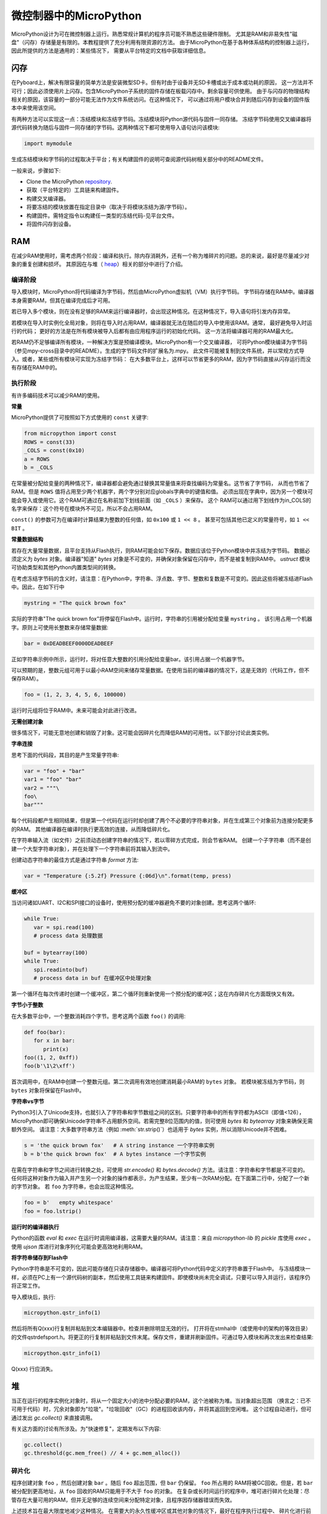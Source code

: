 .. _constrained:

微控制器中的MicroPython
===============================

MicroPython设计为可在微控制器上运行。熟悉常规计算机的程序员可能不熟悉这些硬件限制。
尤其是RAM和非易失性"磁盘"（闪存）存储量是有限的。本教程提供了充分利用有限资源的方法。
由于MicroPython在基于各种体系结构的控制器上运行，因此所提供的方法是通用的：某些情况下，
需要从平台特定的文档中获取详细信息。

闪存
------------

在Pyboard上，解决有限容量的简单方法是安装微型SD卡。但有时由于设备并无SD卡槽或出于成本或功耗的原因，
这一方法并不可行；因此必须使用片上闪存。包含MicroPython子系统的固件存储在板载闪存中。剩余容量可供使用。
由于与闪存的物理结构相关的原因，该容量的一部分可能无法作为文件系统访问。在这种情况下，
可以通过将用户模块合并到随后闪存到设备的固件版本中来使用该空间。

有两种方法可以实现这一点：冻结模块和冻结字节码。冻结模块将Python源代码与固件一同存储。
冻结字节码使用交叉编译器将源代码转换为随后与固件一同存储的字节码。这两种情况下都可使用导入语句访问该模块:

.. code::

    import mymodule

生成冻结模块和字节码的过程取决于平台；有关构建固件的说明可查阅源代码树相关部分中的README文件。

一般来说，步骤如下:

* Clone the MicroPython `repository <https://github.com/micropython/micropython>`_.
* 获取（平台特定的）工具链来构建固件。
* 构建交叉编译器。
* 将要冻结的模块放置在指定目录中（取决于将模块冻结为源/字节码）。
* 构建固件。需特定指令以构建任一类型的冻结代码-见平台文件。
* 将固件闪存到设备。

RAM
---

在减少RAM使用时，需考虑两个阶段：编译和执行。除内存消耗外，还有一个称为堆碎片的问题。总的来说，最好是尽量减少对象的重复创建和损坏。
其原因在与堆（ `heap`_）相关的部分中进行了介绍。

编译阶段
~~~~~~~~~~~~~~~~~

导入模块时，MicroPython将代码编译为字节码，然后由MicroPython虚拟机（VM）执行字节码。
字节码存储在RAM中。编译器本身需要RAM，但其在编译完成后才可用。

若已导入多个模块，则在没有足够的RAM来运行编译器时，会出现这种情况。在这种情况下，导入语句将引发内存异常。

若模块在导入时实例化全局对象，则将在导入时占用RAM，编译器就无法在随后的导入中使用该RAM。通常，
最好避免导入时运行的代码； 更好的方法是在所有模块被导入后都有由应用程序运行的初始化代码。
这一方法将编译器可用的RAM最大化。

若RAM仍不足够编译所有模块，一种解决方案是预编译模块。MicroPython有一个交叉编译器，
可将Python模块编译为字节码（参见mpy-cross目录中的README）。生成的字节码文件的扩展名为.mpy。
此文件可能被复制到文件系统，并以常规方式导入。或者，某些或所有模块可实现为冻结字节码：
在大多数平台上，这样可以节省更多的RAM，因为字节码直接从闪存运行而没有存储在RAM中的。

执行阶段
~~~~~~~~~~~~~~~

有许多编码技术可以减少RAM的使用。

**常量**

MicroPython提供了可按照如下方式使用的 ``const`` 关键字:

.. code::

    from micropython import const
    ROWS = const(33)
    _COLS = const(0x10)
    a = ROWS
    b = _COLS

在常量被分配给变量的两种情况下，编译器都会避免通过替换其常量值来将查找编码为常量名。这节省了字节码，
从而也节省了RAM。但是 ``ROWS`` 值将占用至少两个机器字，两个字分别对应globals字典中的键值和值。
必须出现在字典中，因为另一个模块可能会导入或使用它。这个RAM可通过在名称前加下划线前面（如 ``_COLS`` ）来保存。
这个 RAM可以通过用下划线作为in_COLS的名字来保存：这个符号在模块外不可见，所以不会占用RAM。

``const()`` 的参数可为在编译时计算结果为整数的任何值，如 ``0x100`` 或 ``1 << 8`` 。
甚至可包括其他已定义的常量符号，如 ``1 << BIT`` 。

**常量数据结构**

若存在大量常量数据，且平台支持从Flash执行，则RAM可能会如下保存。数据应该位于Python模块中并冻结为字节码。
数据必须定义为 `bytes` 对象。编译器"知道" `bytes` 对象是不可变的，并确保对象保留在闪存中，而不是被复制到RAM中。
`ustruct` 模块可协助类型和其他Python内置类型间的转换。

在考虑冻结字节码的含义时，请注意：在Python中，字符串、浮点数、字节、整数和复数是不可变的。因此这些将被冻结进Flash中。因此，在如下行中

.. code::

    mystring = "The quick brown fox"

实际的字符串"The quick brown fox"将停留在Flash中。运行时，字符串的引用被分配给变量 ``mystring`` 。
该引用占用一个机器字。原则上可使用长整数来存储常量数据:

.. code::

    bar = 0xDEADBEEF0000DEADBEEF

正如字符串示例中所示，运行时，将对任意大整数的引用分配给变量bar。该引用占据一个机器字节。

可以预期的是，整数元组可用于以最小RAM空间来储存常量数据。在使用当前的编译器的情况下，这是无效的（代码工作，但不保存RAM）。

.. code::

    foo = (1, 2, 3, 4, 5, 6, 100000)

运行时元组将位于RAM中。未来可能会对此进行改进。

**无需创建对象**

很多情况下，可能无意地创建和销毁了对象。这可能会因碎片化而降低RAM的可用性。以下部分讨论此类实例。

**字串连接**

思考下面的代码段，其目的是产生常量字符串:

.. code::

    var = "foo" + "bar"
    var1 = "foo" "bar"
    var2 = """\
    foo\
    bar"""

每个代码段都产生相同结果，但是第一个代码在运行时却创建了两个不必要的字符串对象，并在生成第三个对象前为连接分配更多的RAM。
其他编译器在编译时执行更高效的连接，从而降低碎片化。

在字符串输入流（如文件）之前须动态创建字符串的情况下，若以零碎方式完成，则会节省RAM。
创建一个子字符串（而不是创建一个大型字符串对象），并在处理下一个字符串前将其输入到流中。

创建动态字符串的最佳方式是通过字符串 `format` 方法:

.. code::

    var = "Temperature {:5.2f} Pressure {:06d}\n".format(temp, press)

**缓冲区**

当访问诸如UART、I2C和SPI接口的设备时，使用预分配的缓冲器避免不要的对象创建。思考这两个循环:

.. code::

    while True:
       var = spi.read(100)
       # process data 处理数据

    buf = bytearray(100)
    while True:
       spi.readinto(buf)
       # process data in buf 在缓冲区中处理对象

第一个循环在每次传递时创建一个缓冲区，第二个循环则重新使用一个预分配的缓冲区；这在内存碎片化方面既快又有效。

**字节小于整数**

在大多数平台中，一个整数消耗四个字节。思考这两个函数 ``foo()`` 的调用:

.. code::

    def foo(bar):
       for x in bar:
          print(x)
    foo((1, 2, 0xff))
    foo(b'\1\2\xff')

首次调用中，在RAM中创建一个整数元组。第二次调用有效地创建消耗最小RAM的 ``bytes`` 对象。
若模块被冻结为字节码，则 ``bytes`` 对象将保留在Flash中。

**字符串vs字节**

Python3引入了Unicode支持，也就引入了字符串和字节数组之间的区别。只要字符串中的所有字符都为ASCII（即值<126），
MicroPython即可确保Unicode字符串不占用额外空间。若需完整8位范围内的值，则可使用 `bytes` 和 `bytearray` 对象来确保无需额外空间。
请注意：大多数字符串方法（例如 :meth:`str.strip()`）也适用于 `bytes` 实例，所以消除Unicode并不困难。

.. code::

    s = 'the quick brown fox'   # A string instance 一个字符串实例
    b = b'the quick brown fox'  # A bytes instance 一个字节实例

在需在字符串和字节之间进行转换之处，可使用 `str.encode()` 和 `bytes.decode()` 方法。请注意：字符串和字节都是不可变的。
任何将这种对象作为输入并产生另一个对象的操作都表示，为产生结果，至少有一次RAM分配。在下面第二行中，分配了一个新的字节对象。
若 ``foo`` 为字符串，也会出现这种情况。

.. code::

    foo = b'   empty whitespace'
    foo = foo.lstrip()

**运行时的编译器执行**

Python的函数 `eval` 和 `exec` 在运行时调用编译器，这需要大量的RAM。请注意：来自 `micropython-lib` 的
`pickle` 库使用 `exec` 。使用 `ujson` 库进行对象序列化可能会更高效地利用RAM。

**将字符串储存到Flash中**

Python字符串是不可变的，因此可能存储在只读存储器中。编译器可将Python代码中定义的字符串置于Flash中。
与冻结模块一样，必须在PC上有一个源代码树的副本，然后使用工具链来构建固件。即使模块尚未完全调试，只要可以导入并运行，该程序仍将正常工作。

导入模块后，执行:

.. code::

    micropython.qstr_info(1)

然后将所有Q(xxx)行复制并粘贴到文本编辑器中。检查并删除明显无效的行。 打开将在stmhal中（或使用中的架构的等效目录）
的文件qstrdefsport.h。将更正的行复制并粘贴到文件末尾。保存文件，重建并刷新固件。可通过导入模块和再次发出来检查结果:

.. code::

    micropython.qstr_info(1)

Q(xxx) 行应消失。

.. _heap:

堆
--------

当正在运行的程序实例化对象时，将从一个固定大小的池中分配必要的RAM，这个池被称为堆。当对象超出范围
（换言之：已不可用于代码）时，冗余对象即为"垃圾"。"垃圾回收"（GC）的进程回收该内存，并将其返回到空闲堆。
这个过程自动进行，但可通过发出 `gc.collect()` 来直接调用。

有关这方面的讨论有所涉及。为"快速修复"，定期发布以下内容:

.. code::

    gc.collect()
    gc.threshold(gc.mem_free() // 4 + gc.mem_alloc())

碎片化
~~~~~~~~~~~~~

程序创建对象 ``foo`` ，然后创建对象 ``bar`` 。随后 ``foo`` 超出范围，但 ``bar`` 仍保留。 ``foo`` 所占用的
RAM将被GC回收。但是，若 ``bar`` 被分配到更高地址，从 ``foo`` 回收的RAM只能用于不大于 ``foo`` 的对象。
在复杂或长时间运行的程序中，堆可进行碎片化处理：尽管存在大量可用的RAM，但并无足够的连续空间来分配特定对象，且程序因存储器错误而失效。

上述技术旨在最大限度地减少这种情况。 在需要大的永久性缓冲区或其他对象的情况下，最好在程序执行过程中、
碎片化进行前尽早将这些缓冲区实例化。 可通过监视堆的状态和控制GC来进一步改进。概述如下。

报告
~~~~~~~~~

许多库函数可用于报告内存分配和控制GC。这些都可以在 `gc` 和 `micropython` 模块中找到。
下面的例子可能被粘贴在REPL（ctrl e进入粘贴模式，ctrl d运行它）。许多库函数可用于报告内存分配并控制GC。
这些同样存在 `gc` 和 `micropython` 模块中。以下示例可能粘贴到REPL中（ ``ctrl e`` 进入粘贴模式， ``ctrl d`` 运行它）。

.. code::

    import gc
    import micropython
    gc.collect()
    micropython.mem_info()
    print('-----------------------------')
    print('Initial free: {} allocated: {}'.format(gc.mem_free(), gc.mem_alloc()))
    def func():
       a = bytearray(10000)
    gc.collect()
    print('Func definition: {} allocated: {}'.format(gc.mem_free(), gc.mem_alloc()))
    func()
    print('Func run free: {} allocated: {}'.format(gc.mem_free(), gc.mem_alloc()))
    gc.collect()
    print('Garbage collect free: {} allocated: {}'.format(gc.mem_free(), gc.mem_alloc()))
    print('-----------------------------')
    micropython.mem_info(1)

以上使用的方法:

* `gc.collect()` 强制执行垃圾收集。见脚注。
* `micropython.mem_info()` 打印RAM利用率的总结。
* `gc.mem_free()` 返回空闲堆大小（以字节为单位）。
* `gc.mem_alloc()` 返回当前分配的字节数量。
* ``micropython.mem_info(1)`` 打印堆利用率的表格（详情见下）。

生成的数字取决于平台，但可以看到，定义函数使用由编译器发出的字节码形式的少量RAM（编译器使用的RAM已被回收）。
运行该函数使用超过10KiB，但返回时， ``a`` 为垃圾，因为它超出范围且无法引用。最后的 `gc.collect()` 会恢复内存。

由 ``micropython.mem_info(1)`` 生成的最终输出将有所不同，但可能会如下解释:

====== =================
 符号    含义
====== =================
   .   空闲块
   h   head block
   =   tail block
   m   marked head block
   T   元组
   L   列表
   D   字典
   F   浮点数
   B   字节代码
   M   模块
====== =================

每个字母代表一个内存块，每个块16字节。因此，堆转储的一行代表0x400字节或1KiB的RAM。

控制垃圾回收
~~~~~~~~~~~~~~~~~~~~~~~~~~~~~

可随时通过发出 `gc.collect()` 来请求GC。定期执行首先有助于防止碎片化，其次也有利于提高性能。
GC可能耗费数毫秒，在工作量较小时耗时更短（在Pyboard上只需大约1ms）。显式调用可最大限度减少延迟，
同时确保其在程序中可接受的情况下出现。

以下情况下，自动GC将被激活。尝试分配失败时，执行GC并重新尝试分配。只有在此分配失败时才会引发异常。
其次，若可用RAM数量低于阈值，则会触发自动GC。这个阈值可随执行进行而调整:

.. code::

    gc.collect()
    gc.threshold(gc.mem_free() // 4 + gc.mem_alloc())

超过25％的当前空闲堆被占用时，将触发GC。

通常，模块应在运行时使用构造函数或其他初始化函数实例化数据对象。这一因为，若在初始化时发生这种情况，
则在导入后续模块时，编译器可能会缺乏可用RAM。若模块在导入时实例化数据，那么在导入后发出的 `gc.collect()` 会改善这一问题。

字符串操作
-----------------

MicroPython以有效的方式处理字符串，理解其处理方式这可帮助设计在微控制器上运行的应用程序。
模块被编译时，出现多次的字符串只存储一次，此过程被称为字符串驻留。在MicroPython中，
驻留字符串被称为 ``qstr`` 。在正常导入的模块中，单个实例将位于RAM中，但如上所述，在冻结为字节码的模块中，则将位于Flash中。

字符串对比也使用散列有效进行（而非逐个字符执行）。因此，在性能和RAM使用方面，使用字符串而非整数的惩罚可能会很小-这可能会让C程序员感到意外。

附言
----------

MicroPython传输、返回并（默认为）通过引用复制对象。一个引用占用一个机器字，所以这些进程在RAM使用率和速度方面较为高效。

在必需变量（其大小既非一个字节也非一个机器字）的情况下，将有可帮助有效存储变量并进行转换的标准库。
见 `array` 、 `ustruct` 和 `uctypes` 模块。

脚注：gc.collect()返回值
~~~~~~~~~~~~~~~~~~~~~~~~~~~~~~~~~~~

在Unix和Windows平台上， `gc.collect()` 方法返回一个整数，该整数表示在回收中收回的不同内存
区域的数量（更确切地说，是变为空闲块的head block的数量）。出于效率原因，baremetal端口不返回此值。